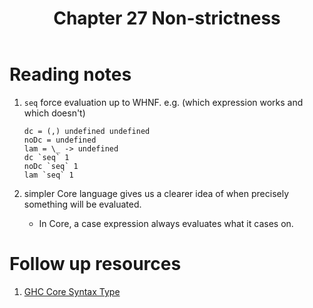 #+TITLE: Chapter 27 Non-strictness

* Reading notes
1. ~seq~ force evaluation up to WHNF. e.g. (which expression works and which doesn't)
   #+begin_example
   dc = (,) undefined undefined
   noDc = undefined
   lam = \_ -> undefined
   dc `seq` 1
   noDc `seq` 1
   lam `seq` 1
   #+end_example
2. simpler Core language gives us a clearer idea of when precisely something will be evaluated.
   - In Core, a case expression always evaluates what it cases on.
* Follow up resources
1. [[https://gitlab.haskell.org/ghc/ghc/-/wikis/commentary/compiler/core-syn-type][GHC Core Syntax Type]]
